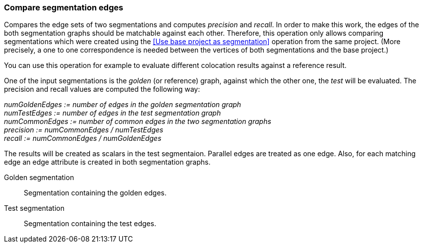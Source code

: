 ### Compare segmentation edges

Compares the edge sets of two segmentations and computes _precision_ and _recall_.
In order to make this work, the edges of the both segmentation graphs should be
matchable against each other. Therefore, this operation only allows comparing
segmentations which were created using the <<Use base project as segmentation>> operation
from the same project. (More precisely, a one to one correspondence is needed between
the vertices of both segmentations and the base project.)

You can use this operation for example to evaluate different colocation results against
a reference result.

====
One of the input segmentations is the _golden_ (or reference) graph, against which the
other one, the _test_ will be evaluated. The precision and recall values
are computed the following way:

_numGoldenEdges := number of edges in the golden segmentation graph_ +
_numTestEdges := number of edges in the test segmentation graph_ +
_numCommonEdges := number of common edges in the two segmentation graphs_ +
_precision := numCommonEdges / numTestEdges_ +
_recall := numCommonEdges / numGoldenEdges_

The results will be created as scalars in the test segmentaion. Parallel edges
are treated as one edge. Also, for each matching edge an edge attribute is
created in both segmentation graphs.

[[golden]] Golden segmentation::
Segmentation containing the golden edges.

[[test]] Test segmentation::
Segmentation containing the test edges.

====
